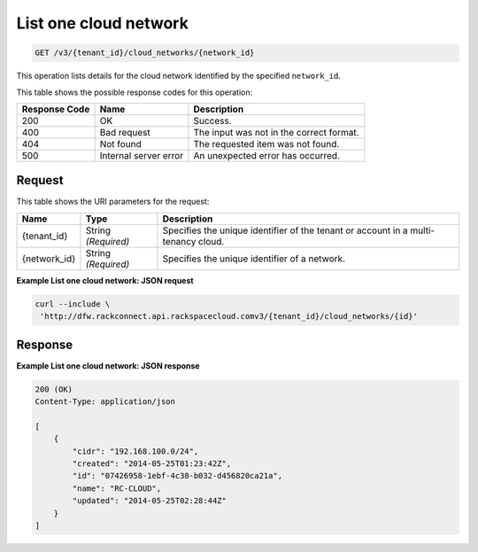 .. _get-list-one-cloud-network-v3-cloud-networks:

List one cloud network
^^^^^^^^^^^^^^^^^^^^^^

.. code::

    GET /v3/{tenant_id}/cloud_networks/{network_id}

This operation lists details for the cloud network identified by the specified ``network_id``.

This table shows the possible response codes for this operation:

+--------------------------+-------------------------+-------------------------+
|Response Code             |Name                     |Description              |
+==========================+=========================+=========================+
|200                       |OK                       |Success.                 |
+--------------------------+-------------------------+-------------------------+
|400                       |Bad request              |The input was not in the |
|                          |                         |correct format.          |
+--------------------------+-------------------------+-------------------------+
|404                       |Not found                |The requested item was   |
|                          |                         |not found.               |
+--------------------------+-------------------------+-------------------------+
|500                       |Internal server error    |An unexpected error has  |
|                          |                         |occurred.                |
+--------------------------+-------------------------+-------------------------+

Request
"""""""

This table shows the URI parameters for the request:

+--------------------------+-------------------------+-------------------------+
|Name                      |Type                     |Description              |
+==========================+=========================+=========================+
|{tenant_id}               |String *(Required)*      |Specifies the unique     |
|                          |                         |identifier of the tenant |
|                          |                         |or account in a multi-   |
|                          |                         |tenancy cloud.           |
+--------------------------+-------------------------+-------------------------+
|{network_id}              |String *(Required)*      |Specifies the unique     |
|                          |                         |identifier of a network. |
+--------------------------+-------------------------+-------------------------+

**Example List one cloud network: JSON request**

.. code::

   curl --include \
    'http://dfw.rackconnect.api.rackspacecloud.comv3/{tenant_id}/cloud_networks/{id}'

Response
"""""""""

**Example List one cloud network: JSON response**

.. code::

   200 (OK)
   Content-Type: application/json

   [
       {
           "cidr": "192.168.100.0/24",
           "created": "2014-05-25T01:23:42Z",
           "id": "07426958-1ebf-4c38-b032-d456820ca21a",
           "name": "RC-CLOUD",
           "updated": "2014-05-25T02:28:44Z"
       }
   ]
